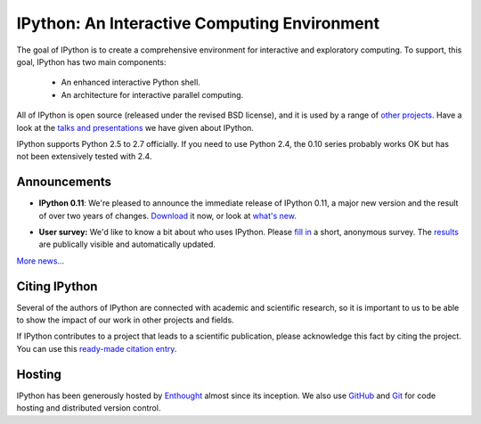 =============================================
IPython: An Interactive Computing Environment
=============================================

The goal of IPython is to create a comprehensive environment for
interactive and exploratory computing.  To support, this goal, IPython
has two main components:

	- An enhanced interactive Python shell.
	- An architecture for interactive parallel computing.

All of IPython is open source (released under the revised BSD license), and it is
used by a range of `other projects <http://ipython.scipy.org/moin/About/Projects_Using_IPython>`_.
Have a look at the `talks and presentations <presentation.html>`_ we have given
about IPython.  

IPython supports Python 2.5 to 2.7 officially. If you need to use Python 2.4,
the 0.10 series probably works OK but has not been extensively tested with 2.4.

~~~~~~~~~~~~~
Announcements
~~~~~~~~~~~~~

- **IPython 0.11**: We're pleased to announce the immediate release of IPython
  0.11, a major new version and the result of over two years of changes.
  `Download <download.html>`_ it now, or look at `what's new
  <http://ipython.org/ipython-doc/dev/whatsnew/version0.11.html>`_.
  
  .. image:: _static/ipy_0.11.png
  
- **User survey:** We'd like to know a bit about who uses IPython. Please
  `fill in <https://spreadsheets.google.com/viewform?formkey=dDMzREtNSk9pX282N3lxaXhiTmxyN0E6MQ>`_
  a short, anonymous survey. The `results <https://spreadsheets.google.com/spreadsheet/ccc?key=0AqIElKUDQl8tdDMzREtNSk9pX282N3lxaXhiTmxyN0E&hl=en_GB&authkey=CNOmu-QC#gid=0>`_
  are publically visible and automatically updated.
  
`More news... <news.html>`_


~~~~~~~~~~~~~~
Citing IPython
~~~~~~~~~~~~~~
Several of the authors of IPython are connected with academic and scientific
research, so it is important to us to be able to show the impact of our work in
other projects and fields.

If IPython contributes to a project that leads to a scientific publication,
please acknowledge this fact by citing the project. You can use this
`ready-made citation entry <citing.html>`_.


~~~~~~~
Hosting
~~~~~~~
IPython has been generously hosted by `Enthought <http://enthought.com/>`_ almost since its inception.  We also use `GitHub <http://github.com/>`_ and `Git <http://git-scm.com/>`_ for code hosting and distributed version control.


